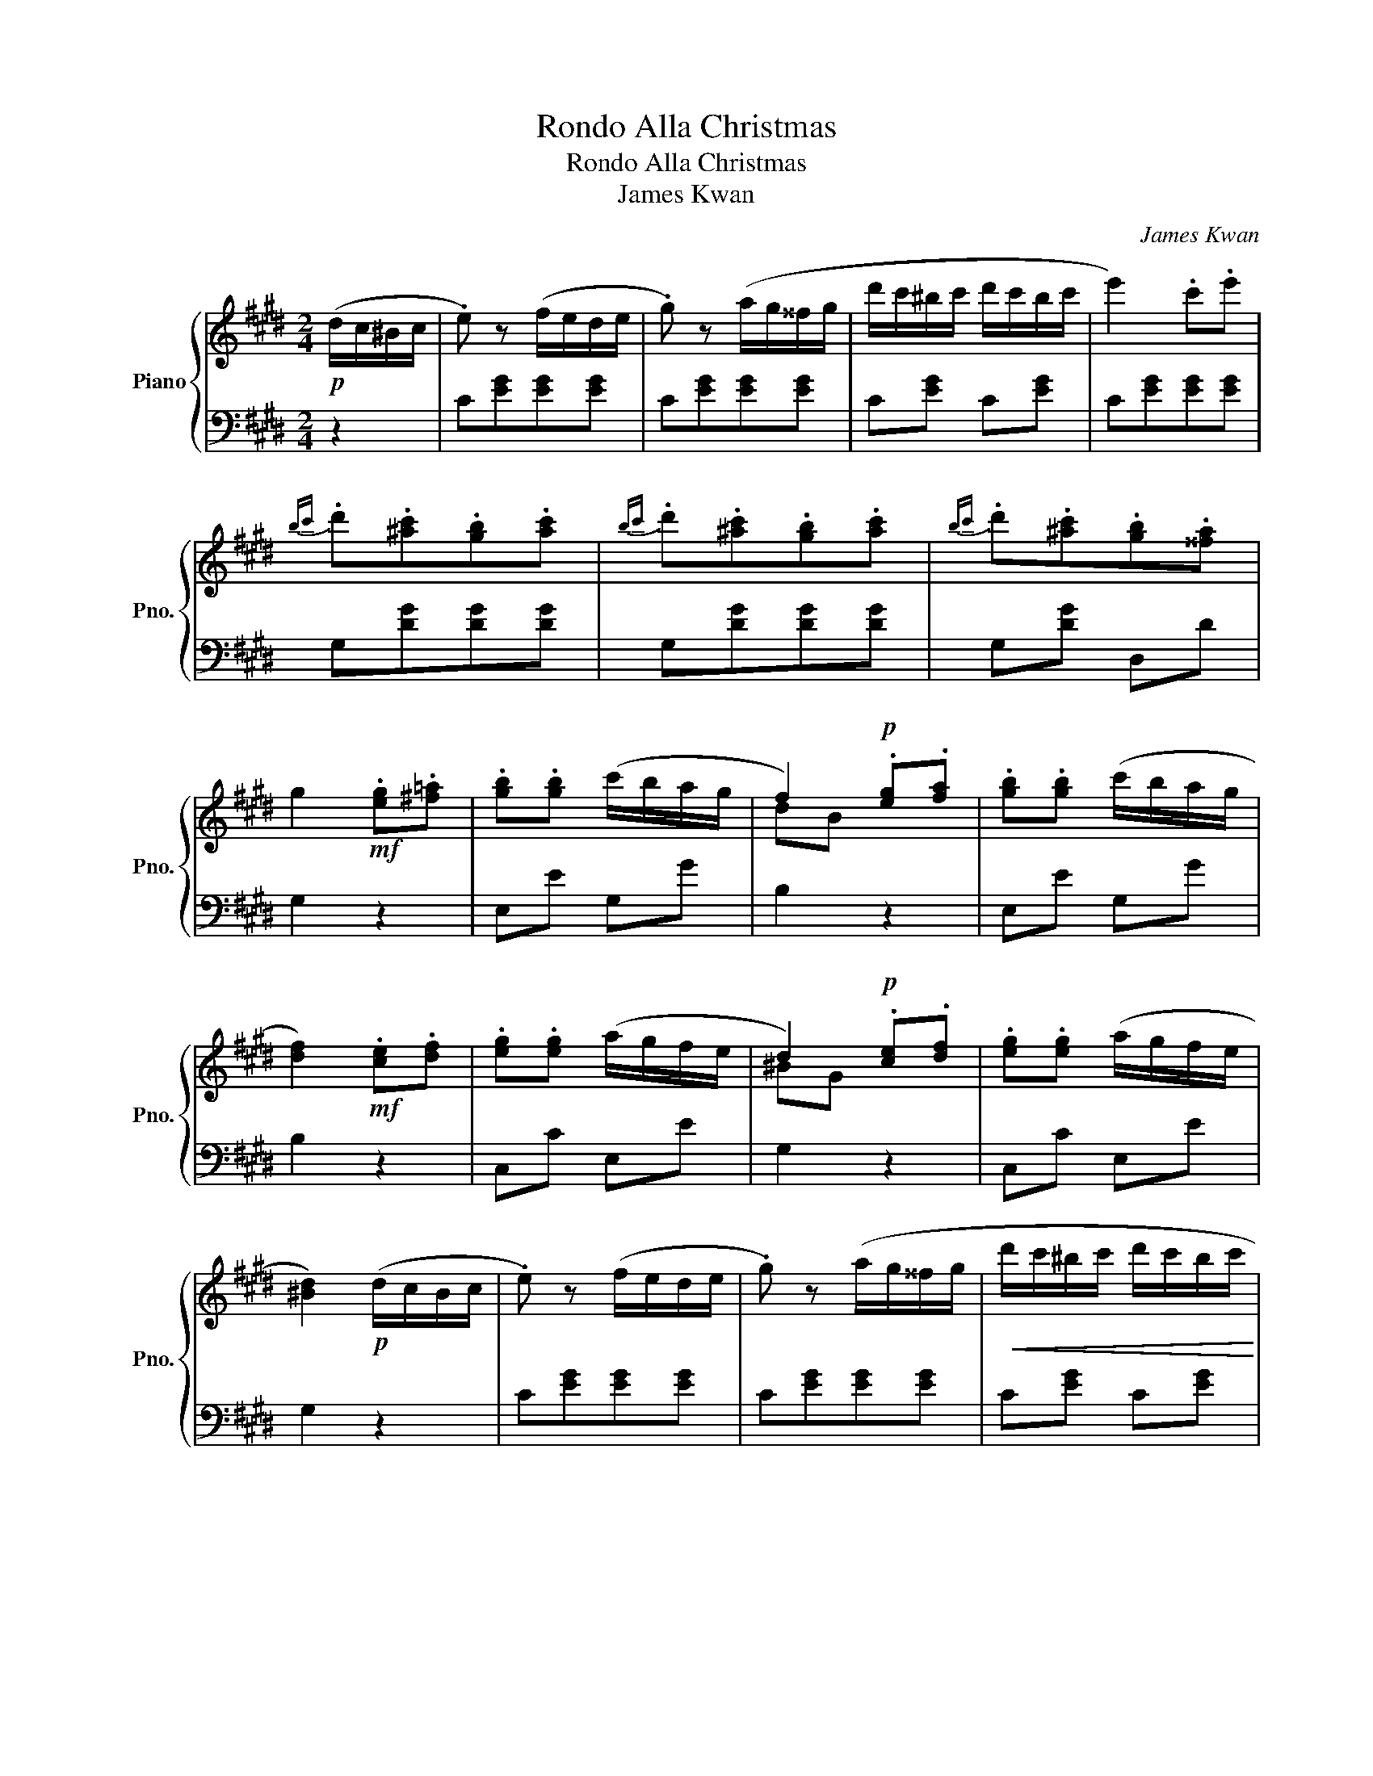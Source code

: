 X:1
T:Rondo Alla Christmas
T:Rondo Alla Christmas
T:James Kwan
C:James Kwan
%%score { ( 1 3 ) | 2 }
L:1/8
M:2/4
K:E
V:1 treble nm="Piano" snm="Pno."
V:3 treble 
V:2 bass 
V:1
!p! (d/c/^B/c/ | .e) z (f/e/d/e/ | .g) z (a/g/^^f/g/ | d'/c'/^b/c'/ d'/c'/b/c'/ | e'2) .c'.e' | %5
{bc'} .d'.[^ac'].[gb].[ac'] |{bc'} .d'.[^ac'].[gb].[ac'] |{bc'} .d'.[^ac'].[gb].[^^fa] | %8
 g2!mf! .[eg].[^f=a] | .[gb].[gb] (c'/b/a/g/ | f2)!p! .[eg].[fa] | .[gb].[gb] (c'/b/a/g/ | %12
 [df]2)!mf! .[ce].[df] | .[eg].[eg] (a/g/f/e/ | d2)!p! .[ce].[df] | .[eg].[eg] (a/g/f/e/ | %16
 [^Bd]2)!p! (d/c/B/c/ | .e) z (f/e/d/e/ | .g) z (a/g/^^f/g/ |!<(! d'/c'/^b/c'/ d'/c'/b/c'/!<)! | %20
!f!!>(! e'2)!>)!!p! .c'.d' | .e'.d'.c'.^b | .c'.g.a.f | e2 (d3/2c/4d/4 | c2)!f! [cc'][dd'] | %25
 [^e^e']2 [cc'][dd'] | [^e^e'][dd'][cc'][^B^b] | [^A^a][^B^b][cc'][dd'] | [^B^b][Gg][cc'][dd'] | %29
 [^e^e']2 [cc'][dd'] | [^e^e'][dd'][cc'][^B^b] | [^A^a][dd'][^B^b][Gg] | [cc']2!p! (^e'/f'/e'/d'/ | %33
 c'/d'/c'/^b/ ^a/c'/b/a/ | ^^g/^a/^b/g/ ^e/^^f/g/e/ | ^a/!<(!^^g/a/^b/ c'/b/c'/d'/!<)! | %36
 ^e'/^^d'/e'/d'/!>(! e'/f'/e'/^d'/!>)! |!p! c'/d'/c'/^b/ ^a/c'/b/a/ | g/^a/^b/g/ ^e/^^f/g/e/ | %39
 ^^f/g/^a/f/ ^^d/^e/f/d/ | ^e2)!f! (g/f/e/d/) | (c/d/^e/f/ g/^a/^b/c'/) | (c'/^b/^a/g/ g/f/^e/d/) | %43
 (c/d/^e/f/ g/^a/^b/c'/ | ^^c'd') (g/f/^e/d/) | (c/d/^e/f/ g/^a/^b/c'/) | (c'/^b/^a/g/ g/f/^e/d/) | %47
 (^e/g/c/e/ d/f/^B/d/ | c2)!p! (^e'/f'/e'/d'/ | c'/d'/c'/^b/ ^a/c'/b/a/ | %50
 ^^g/^a/^b/g/ ^e/^^f/g/e/ | ^a/^^g/a/^b/ c'/b/c'/d'/ | ^e'/!<(!^^d'/e'/d'/ e'/d'/e'/^^c'/ | %53
 f'/^e'/f'/e'/ f'/!<)!e'/f'/e'/ | f'/!>(!^e'/d'/c'/ ^b/c'/d'/!>)!b/ | %55
!p! c'/d'/^e'/^a/ ^^g/a/^b/g/ | ^a2)!f! [cc'][dd'] | [^e^e']2 [cc'][dd'] | %58
 [^e^e'][dd'][cc'][^B^b] | [^A^a][^B^b][cc'][dd'] | [^B^b][Gg][cc'][dd'] | [^e^e']2 [cc'][dd'] | %62
 [^e^e'][dd'][cc'][^B^b] | [^A^a][dd'][^B^b][Gg] | [cc']2!p! (d/c/^B/c/ | .e) z (f/e/d/e/ | %66
 .g) z (a/g/^^f/g/ | d'/c'/^b/c'/ d'/c'/b/c'/ | e'2) .c'.e' |{bc'} .d'.[^ac'].[gb].[ac'] | %70
{bc'} .d'.[^ac'].[gb].[ac'] |{bc'} .d'.[^ac'].[gb].[^^fa] | g2!mf! .[eg].[^f=a] | %73
 .[gb].[gb] (c'/b/a/g/ | f2)!p! .[eg].[fa] | .[gb].[gb] (c'/b/a/g/ | [df]2)!mf! .[ce].[df] | %77
 .[eg].[eg] (a/g/f/e/ | d2)!p! .[ce].[df] | .[eg].[eg] (a/g/f/e/ | [^Bd]2)!p! (d/c/B/c/ | %81
 .e) z (f/e/d/e/ | .g) z (a/g/^^f/g/ | d'/c'/^b/c'/ d'/c'/b/c'/ |!f!!>(! e'2)!>)!!p! .c'.d' | %85
 .e'.d'.c'.^b | .c'.g.a.f | e2 (d3/2c/4d/4 | c2)!f! (c/c'/d/d'/ | ^e/^e'/) z (c/c'/d/d'/ | %90
 ^e/^e'/d/d'/ c/c'/^B/^b/ | ^A/^a/^B/^b/ c/c'/d/d'/ | ^B/^b/G/g/) (c/c'/d/d'/ | %93
 ^e/^e'/) z (c/c'/d/d'/ | ^e/^e'/d/d'/ c/c'/^B/^b/ | ^A/^a/d/d'/ ^B/^b/G/g/ | [cc']2) [cc']2 | %97
 ^e2!f! !arpeggio!^e'2- | e'2 !arpeggio!^e'2- | e'2 (f'/^e'/)d'/e'/ | (f'/^e'/)d'/e'/ [^ac'f']2- | %101
 [ac'f']2{/f'} .[gc'^e']{/f'}.[gc'e'] |{/f'}.[gc'^e']{/f'}.[gc'e'] (d'2- | d'g') !arpeggio!^e'2- | %104
 e'2 !arpeggio!^e'2- | e'2 (f'/^e'/)d'/e'/ | (f'/^e'/)d'/e'/ [^ac'f']2- | %107
 [ac'f']2{/f'} [gc'^e']2- | [gc'e']2{/^e'} .[g^bd']{/e'}.[gbd'] |{/^e'}.[g^bd']{/e'}.[gbd'] c'2 | %110
!p!{/gc'} ^e'>e'{/gc'} e'2- | e'2{/gc'} ^e'2- | e'2 f'/^e'/d'/e'/ | f'/^e'/d'/e'/ f'2- | %114
 f'2{/f'} ^e'{/f'}e' |{/f'}^e'{/f'}e' (d'2- | d'g')!f! !arpeggio!^e'2- | e'2 !arpeggio!^e'2- | %118
 e'2!<(! (f'/^e'/)d'/e'/ | (f'/^e'/)d'/e'/ [^ac'f']2- | [ac'f']2{/f'} [gc'^e']2- | %121
 [gc'e']2{/^e'} .[g^bd']{/e'}.[gbd'] |{/^e'} .[g^bd']{/e'}.[gbd']!<)!!ff! ([c^egc']2- | %123
 [cegc'][^e^e']) ([cc']2- | [cc'][gg']) ([cc']2- | [cc'][^e^e']) .[cc'].[ee'] | %126
.[cc'].[gg'] .[cc']2 | !>![c^egc']2 !>![cegc']2 | z2 z2 |] %129
V:2
 z2 | C[EG][EG][EG] | C[EG][EG][EG] | C[EG] C[EG] | C[EG][EG][EG] | G,[DG][DG][DG] | %6
 G,[DG][DG][DG] | G,[DG] D,D | G,2 z2 | E,E G,G | B,2 z2 | E,E G,G | B,2 z2 | C,C E,E | G,2 z2 | %15
 C,C E,E | G,2 z2 | C[EG][EG][EG] | C[EG][EG][EG] | C[EG] C[EG] | A,[C^^F][CF][CF] | %21
 G,[CG] F,[A,D] | E,[G,C] F,[A,D] | [G,C][G,C][G,^B,][G,B,] | [C,C]2 z2 |{C,^E,G,} CCCC | %26
{C,^E,G,} CCCC |{F,,^A,,C,} F,F,{^^F,,A,,C,} ^^F,F, |{G,,^B,,D,} G,G,G,G, |{C,^E,G,} CCCC | %30
{C,^E,G,} CCCC |{F,,^A,,C,} F,F,{G,,^B,,D,} G,G, | C,2 z2 | ^A,[C^E][CE][CE] | ^B,[D^E][DE][DE] | %35
 ^A,[C^E][CE][CE] | ^^G,[^B,^E][B,E][B,E] | ^A,[C^E][CE][CE] | ^B,[^EG][EG][EG] | %39
 ^B,[^^F^A][FA][FA] | [^EG]2 z2 | C[^EG][EG][EG] | D[FG] ^B,[FG] | C[^EG][EG][EG] | %44
 G,[^B,F][B,F][B,F] | C[^EG][EG][EG] | D[FG] ^B,[FG] | .C.^A,.F,.G, | .C,.C z2 | ^A,[C^E][CE][CE] | %50
 ^B,[D^E][DE][DE] | ^A,[C^E][CE][CE] | ^E,[^B,^E][=B,E][^A,E] | D,[^A,D][A,D][A,D] | %54
 D,[^B,D][B,D][B,D] | ^E,[^A,C] E,[^B,D] | [^A,C]2 z2 |{C,^E,G,} CCCC |{C,^E,G,} CCCC | %59
{F,,^A,,C,} F,F,{^^F,,A,,C,} ^^F,F, |{G,,^B,,D,} G,G,G,G, |{C,^E,G,} CCCC |{C,^E,G,} CCCC | %63
{F,,^A,,C,} F,F,{G,,^B,,D,} G,G, | C,2 z2 | C[EG][EG][EG] | C[EG][EG][EG] | C[EG] C[EG] | %68
 C[EG][EG][EG] | G,[DG][DG][DG] | G,[DG][DG][DG] | G,[DG] D,D | G,2 z2 | E,E G,G | B,2 z2 | %75
 E,E G,G | B,2 z2 | C,C E,E | G,2 z2 | C,C E,E | G,2 z2 | C[EG][EG][EG] | C[EG][EG][EG] | %83
 C[EG] C[EG] | A,[C^^F][CF][CF] | G,[CG] F,[A,D] | E,[G,C] F,[A,D] | [G,C][G,C][G,^B,][G,B,] | %88
 [C,C]2 z2 |{C,^E,G,} CCCC |{C,^E,G,} CCCC |{F,,^A,,C,} F,F,{^^F,,A,,C,} ^^F,F, | %92
{G,,^B,,D,} G,G,G,G, |{C,^E,G,} CCCC |{C,^E,G,} CCCC |{F,,^A,,C,} F,F,{G,,^B,,D,} G,G, | %96
 C,2{C,^E,G,} CC |CC{C,^E,G,} CC |CC{C,^E,G,} CC |CC{C,^E,G,} CC | CC{F,,^A,,C,} F,F, | %101
F,F,{C,^E,G,} CC |CC{G,,^B,,D,} G,G, |G,G,{C,^E,G,} CC |CC{C,^E,G,} CC | CC{C,^E,G,} CC | %106
CC{F,,^A,,C,} F,F, |F,F,{C,^E,G,} CC |CC{G,,^B,,D,} G,G, |G,G, (C/G/^E/G/ | C/G/^E/G/ C/G/E/G/ | %111
 C/G/^E/G/ C/G/E/G/ | C/G/^E/G/) (C/G/E/G/ | C/G/^E/G/ C/^A/F/A/ | C/^A/F/A/ C/G/^E/G/ | %115
 C/G/^E/G/ G,/G/D/G/ | G,/G/D/G/){C,^E,G,} CC | CC{C,^E,G,} CC |CC{C,^E,G,} CC | %119
CC{F,,^A,,C,} F,F, |F,F,{C,^E,G,} CC |CC{G,,^B,,D,} G,G, | G,G,{C,^E,G,} CC |CC{C,^E,G,} CC | %124
CC{C,^E,G,} CC |CC{C,^E,G,} CC |{C,^E,G,} CC .C,2 | !>![C,^E,G,C]2 !>![C,E,G,C]2 | z2 z2 |] %129
V:3
 x2 | x4 | x4 | x4 | x4 | x4 | x4 | x4 | x4 | x4 | dB x2 | x4 | x4 | x4 | ^BG x2 | x4 | x4 | x4 | %18
 x4 | x4 | x4 | x4 | x4 | x2 x/4 x/4 x/4 x/4 x/4 x/4 x/ | x4 | x4 | x4 | x4 | x4 | x4 | x4 | x4 | %32
 x4 | x4 | x4 | x4 | x4 | x4 | x4 | x4 | x4 | x4 | x4 | x4 | x4 | x4 | x4 | x4 | x4 | x4 | x4 | %51
 x4 | x4 | x4 | x4 | x4 | x4 | x4 | x4 | x4 | x4 | x4 | x4 | x4 | x4 | x4 | x4 | x4 | x4 | x4 | %70
 x4 | x4 | x4 | x4 | dB x2 | x4 | x4 | x4 | ^BG x2 | x4 | x4 | x4 | x4 | x4 | x4 | x4 | x4 | %87
 x2 x/4 x/4 x/4 x/4 x/4 x/4 x/ | x4 | x4 | x4 | x4 | x4 | x4 | x4 | x4 | x4 | ^e'>e' [^egc']2 | %98
 z2 [^egc']2 | z2 x2 | x4 | x4 | x2 [g^b]2- | [gb]2 [^egc']2 | z2 [^egc']2 | z2 x2 | x4 | x4 | x4 | %109
 x4 | x4 | x4 | x4 | x4 | x4 | x2 [g^b]2- | [gb]2 [^egc']2 | z2 [^egc']2 | z2 x2 | x4 | x4 | x4 | %122
 x4 | x4 | x4 | x4 | x4 | x4 | x4 |] %129


